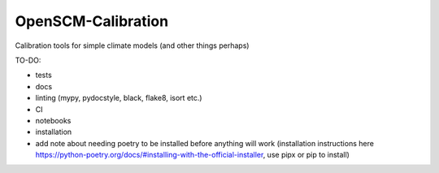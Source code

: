 OpenSCM-Calibration
===================

Calibration tools for simple climate models (and other things perhaps)

TO-DO:

- tests
- docs
- linting (mypy, pydocstyle, black, flake8, isort etc.)
- CI
- notebooks
- installation
- add note about needing poetry to be installed before anything will work (installation instructions here https://python-poetry.org/docs/#installing-with-the-official-installer, use pipx or pip to install)
